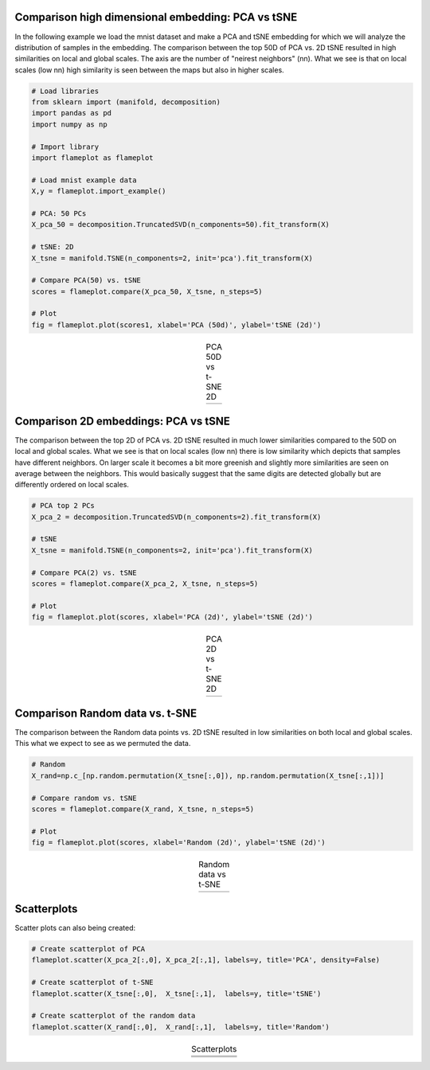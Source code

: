 Comparison high dimensional embedding: PCA vs tSNE
#########################################################

In the following example we load the mnist dataset and make a PCA and tSNE embedding for which we will analyze the distribution of samples in the embedding. The comparison between the top 50D of PCA vs. 2D tSNE resulted in high similarities on local and global scales. The axis are the number of "neirest neighbors" (nn). What we see is that on local scales (low nn) high similarity is seen between the maps but also in higher scales.

.. code:: python
	
	# Load libraries
	from sklearn import (manifold, decomposition)
	import pandas as pd
	import numpy as np

	# Import library
	import flameplot as flameplot

	# Load mnist example data
	X,y = flameplot.import_example()

	# PCA: 50 PCs
	X_pca_50 = decomposition.TruncatedSVD(n_components=50).fit_transform(X)

	# tSNE: 2D
	X_tsne = manifold.TSNE(n_components=2, init='pca').fit_transform(X)

	# Compare PCA(50) vs. tSNE
	scores = flameplot.compare(X_pca_50, X_tsne, n_steps=5)

	# Plot
	fig = flameplot.plot(scores1, xlabel='PCA (50d)', ylabel='tSNE (2d)')


.. |fig1| image:: ../figs/pca50_tsne.png

.. table:: PCA 50D vs t-SNE 2D
   :align: center

   +----------+
   | |fig1|   |
   +----------+


Comparison 2D embeddings: PCA vs tSNE
#########################################################

The comparison between the top 2D of PCA vs. 2D tSNE resulted in much lower similarities compared to the 50D on local and global scales. What we see is that on local scales (low nn) there is low similarity which depicts that samples have different neighbors. On larger scale it becomes a bit more greenish and slightly more similarities are seen on average between the neighbors. This would basically suggest that the same digits are detected globally but are differently ordered on local scales.


.. code:: python

	# PCA top 2 PCs
	X_pca_2 = decomposition.TruncatedSVD(n_components=2).fit_transform(X)
	
	# tSNE
	X_tsne = manifold.TSNE(n_components=2, init='pca').fit_transform(X)

	# Compare PCA(2) vs. tSNE
	scores = flameplot.compare(X_pca_2, X_tsne, n_steps=5)

	# Plot
	fig = flameplot.plot(scores, xlabel='PCA (2d)', ylabel='tSNE (2d)')


.. |fig2| image:: ../figs/pca2_tsne.png

.. table:: PCA 2D vs t-SNE 2D
   :align: center

   +----------+
   | |fig2|   |
   +----------+


Comparison Random data vs. t-SNE
#########################################################

The comparison between the Random data points vs. 2D tSNE resulted in low similarities on both local and global scales. This what we expect to see as we permuted the data.


.. code:: python

	# Random
	X_rand=np.c_[np.random.permutation(X_tsne[:,0]), np.random.permutation(X_tsne[:,1])]

	# Compare random vs. tSNE
	scores = flameplot.compare(X_rand, X_tsne, n_steps=5)

	# Plot
	fig = flameplot.plot(scores, xlabel='Random (2d)', ylabel='tSNE (2d)')



.. |fig3| image:: ../figs/random_tsne.png

.. table:: Random data vs t-SNE
   :align: center

   +----------+
   | |fig3|   |
   +----------+


Scatterplots
#########################################################

Scatter plots can also being created:

.. code:: python
	
	# Create scatterplot of PCA
	flameplot.scatter(X_pca_2[:,0], X_pca_2[:,1], labels=y, title='PCA', density=False)

	# Create scatterplot of t-SNE
	flameplot.scatter(X_tsne[:,0],  X_tsne[:,1],  labels=y, title='tSNE')

	# Create scatterplot of the random data
	flameplot.scatter(X_rand[:,0],  X_rand[:,1],  labels=y, title='Random')


.. |fig4| image:: ../figs/scatter_pca.png
.. |fig5| image:: ../figs/scatter_tsne.png
.. |fig6| image:: ../figs/scatter_random.png

.. table:: Scatterplots
   :align: center

   +----------+
   | |fig4|   |
   +----------+
   | |fig5|   |
   +----------+
   | |fig6|   |
   +----------+


.. raw:: html

	<hr>
	<center>
		<script async type="text/javascript" src="//cdn.carbonads.com/carbon.js?serve=CEADP27U&placement=erdogantgithubio" id="_carbonads_js"></script>
	</center>
	<hr>
